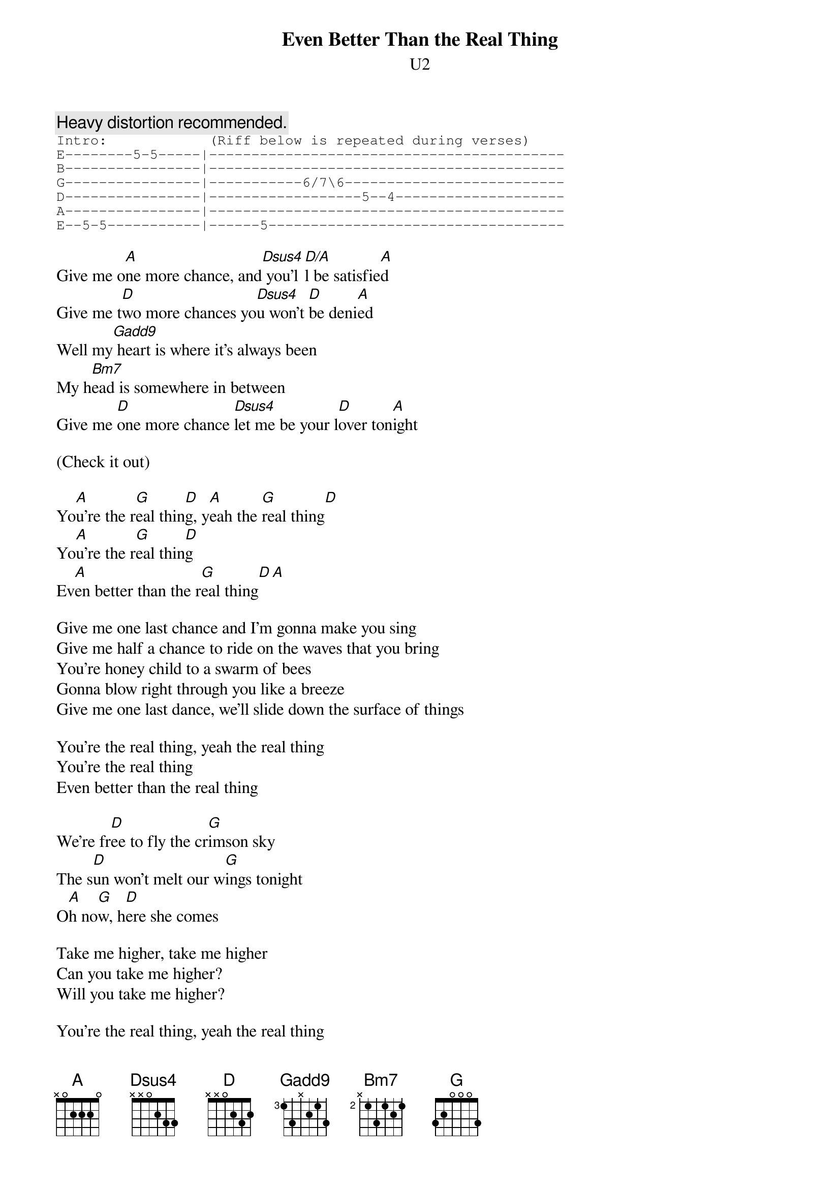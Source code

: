 {t:Even Better Than the Real Thing}
{st:U2}
#Album: ACHTUNG BABY (1991)

{c:Heavy distortion recommended.}
{sot}
Intro:            (Riff below is repeated during verses)
E--------5-5-----|------------------------------------------
B----------------|------------------------------------------
G----------------|-----------6/7\6--------------------------
D----------------|------------------5--4--------------------
A----------------|------------------------------------------
E--5-5-----------|------5-----------------------------------
{eot}

Give me o[A]ne more chance, and[Dsus4] you'l[D/A]l be satisfie[A]d
Give me t[D]wo more chances yo[Dsus4]u won't [D]be deni[A]ed
Well my[Gadd9] heart is where it's always been
My h[Bm7]ead is somewhere in between
Give me [D]one more chance [Dsus4]let me be your l[D]over ton[A]ight
     
(Check it out)

Yo[A]u're the r[G]eal thin[D]g, y[A]eah the [G]real thing[D]
Yo[A]u're the r[G]eal thin[D]g
Ev[A]en better than the r[G]eal thing[D][A]
     
Give me one last chance and I'm gonna make you sing
Give me half a chance to ride on the waves that you bring
You're honey child to a swarm of bees
Gonna blow right through you like a breeze
Give me one last dance, we'll slide down the surface of things

You're the real thing, yeah the real thing
You're the real thing
Even better than the real thing
     
We're fr[D]ee to fly the cr[G]imson sky
The s[D]un won't melt our w[G]ings tonight
O[A]h no[G]w, h[D]ere she comes
     
Take me higher, take me higher
Can you take me higher?
Will you take me higher?

You're the real thing, yeah the real thing
You're the real thing

Even better than the real thing
Even better than the real thing
Even better than the real thing.

{c:Solo}

Have you come here for forgiveness?
Have you come to raise the dead?
Have you come here to play Jesus
To the lepers in your head?

Did I ask too much, more than a lot
You gave me nothing, now it's all I got

We're one, but we're not the same
We hurt each other then we do it again
